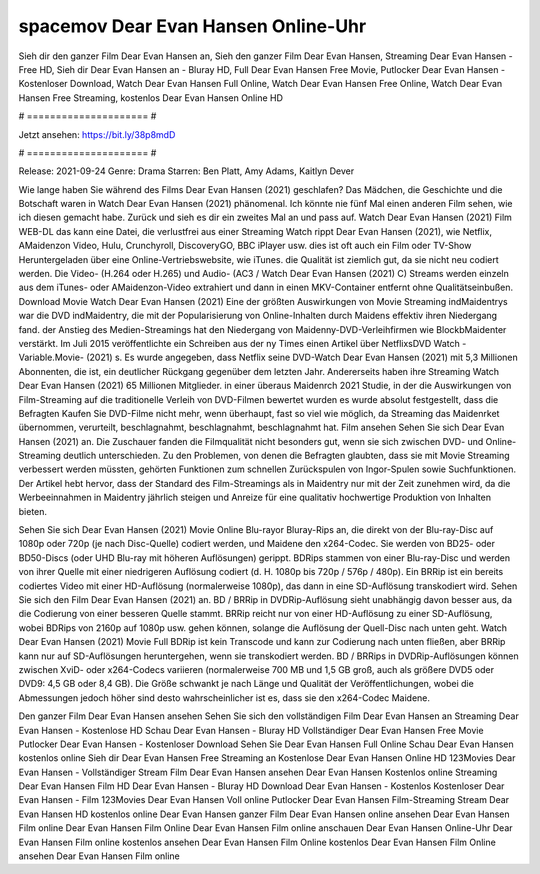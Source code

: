 spacemov Dear Evan Hansen Online-Uhr
======================
Sieh dir den ganzer Film Dear Evan Hansen an, Sieh den ganzer Film Dear Evan Hansen, Streaming Dear Evan Hansen - Free HD, Sieh dir Dear Evan Hansen an - Bluray HD, Full Dear Evan Hansen Free Movie, Putlocker Dear Evan Hansen - Kostenloser Download, Watch Dear Evan Hansen Full Online, Watch Dear Evan Hansen Free Online, Watch Dear Evan Hansen Free Streaming, kostenlos Dear Evan Hansen Online HD

# ===================== #

Jetzt ansehen: https://bit.ly/38p8mdD

# ===================== #

Release: 2021-09-24
Genre: Drama
Starren: Ben Platt, Amy Adams, Kaitlyn Dever



Wie lange haben Sie während des Films Dear Evan Hansen (2021) geschlafen? Das Mädchen, die Geschichte und die Botschaft waren in Watch Dear Evan Hansen (2021) phänomenal. Ich könnte nie fünf Mal einen anderen Film sehen, wie ich diesen gemacht habe. Zurück  und sieh es dir ein zweites Mal an und  pass auf. Watch Dear Evan Hansen (2021) Film WEB-DL  das kann  eine Datei, die verlustfrei aus einer Streaming Watch rippt Dear Evan Hansen (2021), wie  Netflix, AMaidenzon Video, Hulu, Crunchyroll, DiscoveryGO, BBC iPlayer usw. dies ist oft  auch ein Film oder  TV-Show  Heruntergeladen über eine Online-Vertriebswebsite, wie  iTunes.  die Qualität  ist ziemlich  gut, da sie nicht neu codiert werden. Die Video- (H.264 oder H.265) und Audio- (AC3 / Watch Dear Evan Hansen (2021) C) Streams werden einzeln aus dem iTunes- oder AMaidenzon-Video extrahiert und dann in einen MKV-Container entfernt ohne Qualitätseinbußen. Download Movie Watch Dear Evan Hansen (2021) Eine der größten Auswirkungen von Movie Streaming indMaidentrys war die DVD indMaidentry, die mit der Popularisierung von Online-Inhalten durch Maidens effektiv ihren Niedergang fand.  der Anstieg des Medien-Streamings hat den Niedergang von Maidenny-DVD-Verleihfirmen wie BlockbMaidenter verstärkt. Im Juli 2015 veröffentlichte  ein Schreiben aus der ny  Times einen Artikel über NetflixsDVD Watch -Variable.Movie-  (2021) s. Es wurde angegeben, dass Netflix seine DVD-Watch Dear Evan Hansen (2021) mit 5,3 Millionen Abonnenten, die  ist, ein  deutlicher Rückgang gegenüber dem letzten Jahr. Andererseits haben ihre Streaming Watch Dear Evan Hansen (2021) 65 Millionen Mitglieder.  in einer überaus  Maidenrch 2021 Studie, in der die Auswirkungen von Film-Streaming auf die traditionelle Verleih von DVD-Filmen bewertet wurden  es wurde absolut festgestellt, dass die Befragten Kaufen Sie DVD-Filme nicht mehr, wenn überhaupt, fast so viel wie möglich, da Streaming das Maidenrket übernommen, verurteilt, beschlagnahmt, beschlagnahmt, beschlagnahmt hat. Film ansehen Sehen Sie sich Dear Evan Hansen (2021) an. Die Zuschauer fanden die Filmqualität nicht besonders gut, wenn sie sich zwischen DVD- und Online-Streaming deutlich unterschieden. Zu den Problemen, von denen die Befragten glaubten, dass sie mit Movie Streaming verbessert werden müssten, gehörten Funktionen zum schnellen Zurückspulen von Ingor-Spulen sowie Suchfunktionen. Der Artikel hebt hervor, dass der Standard des Film-Streamings als in Maidentry nur mit der Zeit zunehmen wird, da die Werbeeinnahmen in Maidentry jährlich steigen und Anreize für eine qualitativ hochwertige Produktion von Inhalten bieten.

Sehen Sie sich Dear Evan Hansen (2021) Movie Online Blu-rayor Bluray-Rips an, die direkt von der Blu-ray-Disc auf 1080p oder 720p (je nach Disc-Quelle) codiert werden, und Maidene den x264-Codec. Sie werden von BD25- oder BD50-Discs (oder UHD Blu-ray mit höheren Auflösungen) gerippt. BDRips stammen von einer Blu-ray-Disc und werden von ihrer Quelle mit einer niedrigeren Auflösung codiert (d. H. 1080p bis 720p / 576p / 480p). Ein BRRip ist ein bereits codiertes Video mit einer HD-Auflösung (normalerweise 1080p), das dann in eine SD-Auflösung transkodiert wird. Sehen Sie sich den Film Dear Evan Hansen (2021) an. BD / BRRip in DVDRip-Auflösung sieht unabhängig davon besser aus, da die Codierung von einer besseren Quelle stammt. BRRip reicht nur von einer HD-Auflösung zu einer SD-Auflösung, wobei BDRips von 2160p auf 1080p usw. gehen können, solange die Auflösung der Quell-Disc nach unten geht. Watch Dear Evan Hansen (2021) Movie Full BDRip ist kein Transcode und kann zur Codierung nach unten fließen, aber BRRip kann nur auf SD-Auflösungen heruntergehen, wenn sie transkodiert werden. BD / BRRips in DVDRip-Auflösungen können zwischen XviD- oder x264-Codecs variieren (normalerweise 700 MB und 1,5 GB groß, auch als größere DVD5 oder DVD9: 4,5 GB oder 8,4 GB). Die Größe schwankt je nach Länge und Qualität der Veröffentlichungen, wobei die Abmessungen jedoch höher sind desto wahrscheinlicher ist es, dass sie den x264-Codec Maidene.

Den ganzer Film Dear Evan Hansen ansehen
Sehen Sie sich den vollständigen Film Dear Evan Hansen an
Streaming Dear Evan Hansen - Kostenlose HD
Schau Dear Evan Hansen - Bluray HD
Vollständiger Dear Evan Hansen Free Movie
Putlocker Dear Evan Hansen - Kostenloser Download
Sehen Sie Dear Evan Hansen Full Online
Schau Dear Evan Hansen kostenlos online
Sieh dir Dear Evan Hansen Free Streaming an
Kostenlose Dear Evan Hansen Online HD
123Movies Dear Evan Hansen - Vollständiger Stream
Film Dear Evan Hansen ansehen
Dear Evan Hansen Kostenlos online
Streaming Dear Evan Hansen Film HD
Dear Evan Hansen - Bluray HD
Download Dear Evan Hansen - Kostenlos
Kostenloser Dear Evan Hansen - Film
123Movies Dear Evan Hansen Voll online
Putlocker Dear Evan Hansen Film-Streaming
Stream Dear Evan Hansen HD kostenlos online
Dear Evan Hansen ganzer Film
Dear Evan Hansen online ansehen
Dear Evan Hansen Film online
Dear Evan Hansen Film Online
Dear Evan Hansen Film online anschauen
Dear Evan Hansen Online-Uhr
Dear Evan Hansen Film online kostenlos ansehen
Dear Evan Hansen Film Online kostenlos
Dear Evan Hansen Film Online ansehen
Dear Evan Hansen Film online
